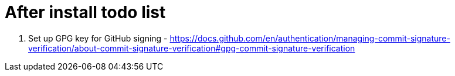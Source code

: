 = After install todo list

1. Set up GPG key for GitHub signing - https://docs.github.com/en/authentication/managing-commit-signature-verification/about-commit-signature-verification#gpg-commit-signature-verification 

